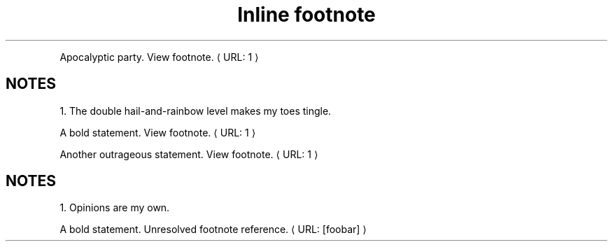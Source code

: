 ." URL portability
.de URL
\\$2 \(laURL: \\$1 \(ra\\$3
..
.if \n[.g] .mso www.tmac
.TH "Inline footnote" 1
." .basic
.PP
Apocalyptic party.
.URL "1" "View footnote."

.SH "NOTES"
1. The double hail-and-rainbow level makes my toes tingle.

." .xref
.PP
A bold statement.
.URL "1" "View footnote."

Another outrageous statement.
.URL "1" "View footnote."

.SH "NOTES"
1. Opinions are my own.

." .xref_unresolved
.PP
A bold statement.
.URL "[foobar]" "Unresolved footnote reference."

